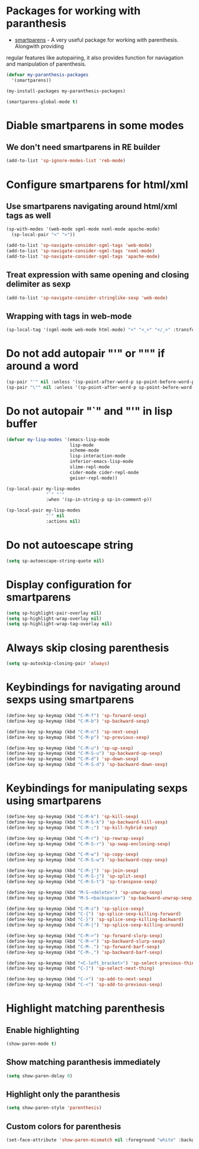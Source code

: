 * Packages for working with paranthesis
  + [[https://github.com/Fuco1/smartparens][smartparens]] - A very useful package for working with parenthesis. Alongwith providing
  regular features like autopairing, it also provides function for naviagation and
  manipulation of parenthesis.

  #+begin_src emacs-lisp
    (defvar my-paranthesis-packages
      '(smartparens))

    (my-install-packages my-paranthesis-packages)

    (smartparens-global-mode t)
  #+end_src


* Diable smartparens in some modes
** We don't need smartparens in RE builder
   #+begin_src emacs-lisp
     (add-to-list 'sp-ignore-modes-list 'reb-mode)
   #+end_src


* Configure smartparens for html/xml
** Use smartparens navigating around html/xml tags as well
  #+begin_src emacs-lisp
    (sp-with-modes '(web-mode sgml-mode nxml-mode apache-mode)
      (sp-local-pair "<" ">"))

    (add-to-list 'sp-navigate-consider-sgml-tags 'web-mode)
    (add-to-list 'sp-navigate-consider-sgml-tags 'nxml-mode)
    (add-to-list 'sp-navigate-consider-sgml-tags 'apache-mode)
  #+end_src

** Treat expression with same opening and closing delimiter as sexp
  #+begin_src emacs-lisp
    (add-to-list 'sp-navigate-consider-stringlike-sexp 'web-mode)
  #+end_src

** Wrapping with tags in web-mode
  #+begin_src emacs-lisp
    (sp-local-tag '(sgml-mode web-mode html-mode) "<" "<_>" "</_>" :transform 'sp-match-sgml-tags)
  #+end_src


* Do not add autopair "'" or """ if around a word
  #+begin_src emacs-lisp
    (sp-pair "'" nil :unless '(sp-point-after-word-p sp-point-before-word-p))
    (sp-pair "\"" nil :unless '(sp-point-after-word-p sp-point-before-word-p))
  #+end_src


* Do not autopair "`" and "'" in lisp buffer
  #+begin_src emacs-lisp
    (defvar my-lisp-modes '(emacs-lisp-mode
                            lisp-mode
                            scheme-mode 
                            lisp-interaction-mode
                            inferior-emacs-lisp-mode
                            slime-repl-mode 
                            cider-mode cider-repl-mode 
                            geiser-repl-mode))

    (sp-local-pair my-lisp-modes
                   "`" "'"
                   :when '(sp-in-string-p sp-in-comment-p))

    (sp-local-pair my-lisp-modes
                   "'" nil
                   :actions nil)
  #+end_src


* Do not autoescape string
  #+begin_src emacs-lisp
    (setq sp-autoescape-string-quote nil)
  #+end_src


* Display configuration for smartparens
  #+begin_src emacs-lisp
    (setq sp-highlight-pair-overlay nil)
    (setq sp-highlight-wrap-overlay nil)
    (setq sp-highlight-wrap-tag-overlay nil)
  #+end_src


* Always skip closing parenthesis
  #+begin_src emacs-lisp
    (setq sp-autoskip-closing-pair 'always)
  #+end_src


* Keybindings for navigating around sexps using smartparens
  #+begin_src emacs-lisp
    (define-key sp-keymap (kbd "C-M-f") 'sp-forward-sexp)
    (define-key sp-keymap (kbd "C-M-b") 'sp-backward-sexp)

    (define-key sp-keymap (kbd "C-M-n") 'sp-next-sexp)
    (define-key sp-keymap (kbd "C-M-p") 'sp-previous-sexp)

    (define-key sp-keymap (kbd "C-M-u") 'sp-up-sexp)
    (define-key sp-keymap (kbd "C-M-S-u") 'sp-backward-up-sexp)
    (define-key sp-keymap (kbd "C-M-d") 'sp-down-sexp)
    (define-key sp-keymap (kbd "C-M-S-d") 'sp-backward-down-sexp)
  #+end_src


* Keybindings for manipulating sexps using smartparens
  #+begin_src emacs-lisp
    (define-key sp-keymap (kbd "C-M-k") 'sp-kill-sexp)
    (define-key sp-keymap (kbd "C-M-S-k") 'sp-backward-kill-sexp)
    (define-key sp-keymap (kbd "C-M-;") 'sp-kill-hybrid-sexp)

    (define-key sp-keymap (kbd "C-M-r") 'sp-rewrap-sexp)
    (define-key sp-keymap (kbd "C-M-S-r") 'sp-swap-enclosing-sexp)

    (define-key sp-keymap (kbd "C-M-w") 'sp-copy-sexp)
    (define-key sp-keymap (kbd "C-M-S-w") 'sp-backward-copy-sexp)

    (define-key sp-keymap (kbd "C-M-j") 'sp-join-sexp)
    (define-key sp-keymap (kbd "C-M-S-j") 'sp-split-sexp)
    (define-key sp-keymap (kbd "C-M-S-t") 'sp-transpose-sexp)

    (define-key sp-keymap (kbd "M-S-<delete>") 'sp-unwrap-sexp)
    (define-key sp-keymap (kbd "M-S-<backspace>") 'sp-backward-unwrap-sexp)

    (define-key sp-keymap (kbd "C-M-s") 'sp-splice-sexp)
    (define-key sp-keymap (kbd "C-{") 'sp-splice-sexp-killing-forward)
    (define-key sp-keymap (kbd "C-}") 'sp-splice-sexp-killing-backward)
    (define-key sp-keymap (kbd "C-M-|") 'sp-splice-sexp-killing-around)

    (define-key sp-keymap (kbd "C-M->") 'sp-forward-slurp-sexp)
    (define-key sp-keymap (kbd "C-M-<") 'sp-backward-slurp-sexp)
    (define-key sp-keymap (kbd "C-M-.") 'sp-forward-barf-sexp)
    (define-key sp-keymap (kbd "C-M-,") 'sp-backward-barf-sexp)

    (define-key sp-keymap (kbd "<C-left_bracket>") 'sp-select-previous-thing)
    (define-key sp-keymap (kbd "C-]") 'sp-select-next-thing)

    (define-key sp-keymap (kbd "C->") 'sp-add-to-next-sexp)
    (define-key sp-keymap (kbd "C-<") 'sp-add-to-previous-sexp)
  #+end_src


* Highlight matching parenthesis
** Enable highlighting
  #+begin_src emacs-lisp
    (show-paren-mode t)
  #+end_src

** Show matching paranthesis immediately
   #+begin_src emacs-lisp
     (setq show-paren-delay 0)
   #+end_src

** Highlight only the paranthesis
   #+begin_src emacs-lisp
     (setq show-paren-style 'parenthesis)
   #+end_src

** Custom colors for parenthesis
   #+begin_src emacs-lisp
     (set-face-attribute 'show-paren-mismatch nil :foreground "white" :background "red")
   #+end_src
